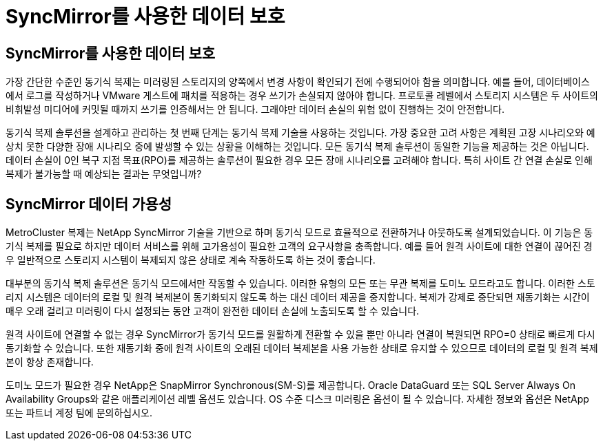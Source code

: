 = SyncMirror를 사용한 데이터 보호
:allow-uri-read: 




== SyncMirror를 사용한 데이터 보호

가장 간단한 수준인 동기식 복제는 미러링된 스토리지의 양쪽에서 변경 사항이 확인되기 전에 수행되어야 함을 의미합니다. 예를 들어, 데이터베이스에서 로그를 작성하거나 VMware 게스트에 패치를 적용하는 경우 쓰기가 손실되지 않아야 합니다. 프로토콜 레벨에서 스토리지 시스템은 두 사이트의 비휘발성 미디어에 커밋될 때까지 쓰기를 인증해서는 안 됩니다. 그래야만 데이터 손실의 위험 없이 진행하는 것이 안전합니다.

동기식 복제 솔루션을 설계하고 관리하는 첫 번째 단계는 동기식 복제 기술을 사용하는 것입니다. 가장 중요한 고려 사항은 계획된 고장 시나리오와 예상치 못한 다양한 장애 시나리오 중에 발생할 수 있는 상황을 이해하는 것입니다. 모든 동기식 복제 솔루션이 동일한 기능을 제공하는 것은 아닙니다. 데이터 손실이 0인 복구 지점 목표(RPO)를 제공하는 솔루션이 필요한 경우 모든 장애 시나리오를 고려해야 합니다. 특히 사이트 간 연결 손실로 인해 복제가 불가능할 때 예상되는 결과는 무엇입니까?



== SyncMirror 데이터 가용성

MetroCluster 복제는 NetApp SyncMirror 기술을 기반으로 하며 동기식 모드로 효율적으로 전환하거나 아웃하도록 설계되었습니다. 이 기능은 동기식 복제를 필요로 하지만 데이터 서비스를 위해 고가용성이 필요한 고객의 요구사항을 충족합니다. 예를 들어 원격 사이트에 대한 연결이 끊어진 경우 일반적으로 스토리지 시스템이 복제되지 않은 상태로 계속 작동하도록 하는 것이 좋습니다.

대부분의 동기식 복제 솔루션은 동기식 모드에서만 작동할 수 있습니다. 이러한 유형의 모든 또는 무관 복제를 도미노 모드라고도 합니다. 이러한 스토리지 시스템은 데이터의 로컬 및 원격 복제본이 동기화되지 않도록 하는 대신 데이터 제공을 중지합니다. 복제가 강제로 중단되면 재동기화는 시간이 매우 오래 걸리고 미러링이 다시 설정되는 동안 고객이 완전한 데이터 손실에 노출되도록 할 수 있습니다.

원격 사이트에 연결할 수 없는 경우 SyncMirror가 동기식 모드를 원활하게 전환할 수 있을 뿐만 아니라 연결이 복원되면 RPO=0 상태로 빠르게 다시 동기화할 수 있습니다. 또한 재동기화 중에 원격 사이트의 오래된 데이터 복제본을 사용 가능한 상태로 유지할 수 있으므로 데이터의 로컬 및 원격 복제본이 항상 존재합니다.

도미노 모드가 필요한 경우 NetApp은 SnapMirror Synchronous(SM-S)를 제공합니다. Oracle DataGuard 또는 SQL Server Always On Availability Groups와 같은 애플리케이션 레벨 옵션도 있습니다. OS 수준 디스크 미러링은 옵션이 될 수 있습니다. 자세한 정보와 옵션은 NetApp 또는 파트너 계정 팀에 문의하십시오.
